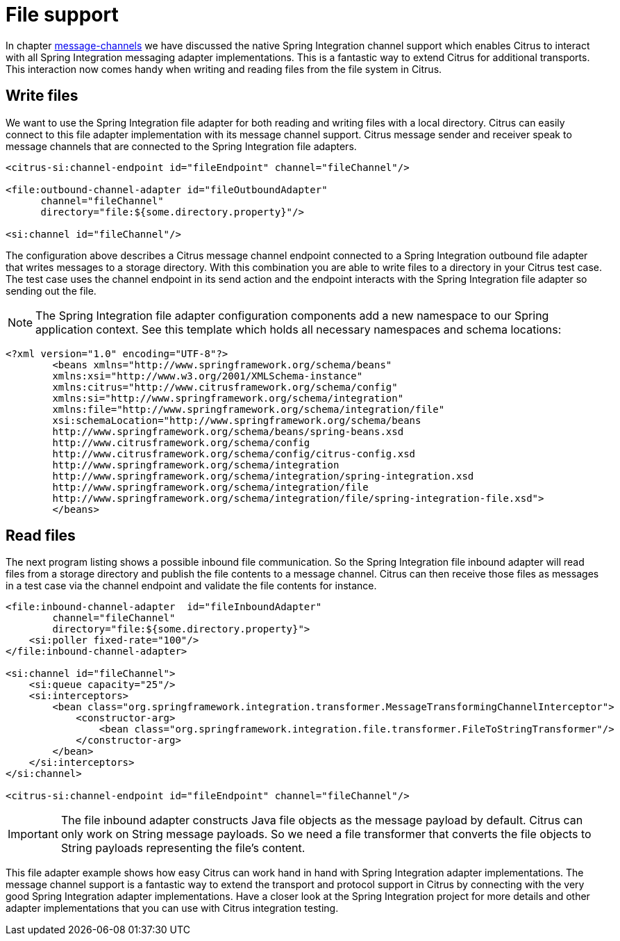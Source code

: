 [[file]]
= File support

In chapter link:#message-channels[message-channels] we have discussed the native Spring Integration channel support which enables Citrus to interact with all Spring Integration messaging adapter implementations. This is a fantastic way to extend Citrus for additional transports. This interaction now comes handy when writing and reading files from the file system in Citrus.

[[write-files]]
== Write files

We want to use the Spring Integration file adapter for both reading and writing files with a local directory. Citrus can easily connect to this file adapter implementation with its message channel support. Citrus message sender and receiver speak to message channels that are connected to the Spring Integration file adapters.

[source,xml]
----
<citrus-si:channel-endpoint id="fileEndpoint" channel="fileChannel"/>

<file:outbound-channel-adapter id="fileOutboundAdapter"
      channel="fileChannel"
      directory="file:${some.directory.property}"/>

<si:channel id="fileChannel"/>
----

The configuration above describes a Citrus message channel endpoint connected to a Spring Integration outbound file adapter that writes messages to a storage directory. With this combination you are able to write files to a directory in your Citrus test case. The test case uses the channel endpoint in its send action and the endpoint interacts with the Spring Integration file adapter so sending out the file.

NOTE: The Spring Integration file adapter configuration components add a new namespace to our Spring application context. See this template which holds all necessary namespaces and schema locations:

[source,xml]
----
<?xml version="1.0" encoding="UTF-8"?>
        <beans xmlns="http://www.springframework.org/schema/beans"
        xmlns:xsi="http://www.w3.org/2001/XMLSchema-instance"
        xmlns:citrus="http://www.citrusframework.org/schema/config"
        xmlns:si="http://www.springframework.org/schema/integration"
        xmlns:file="http://www.springframework.org/schema/integration/file"
        xsi:schemaLocation="http://www.springframework.org/schema/beans
        http://www.springframework.org/schema/beans/spring-beans.xsd
        http://www.citrusframework.org/schema/config
        http://www.citrusframework.org/schema/config/citrus-config.xsd
        http://www.springframework.org/schema/integration
        http://www.springframework.org/schema/integration/spring-integration.xsd
        http://www.springframework.org/schema/integration/file
        http://www.springframework.org/schema/integration/file/spring-integration-file.xsd">
        </beans>
----

[[read-files]]
== Read files

The next program listing shows a possible inbound file communication. So the Spring Integration file inbound adapter will read files from a storage directory and publish the file contents to a message channel. Citrus can then receive those files as messages in a test case via the channel endpoint and validate the file contents for instance.

[source,xml]
----
<file:inbound-channel-adapter  id="fileInboundAdapter"
        channel="fileChannel"
        directory="file:${some.directory.property}">
    <si:poller fixed-rate="100"/>
</file:inbound-channel-adapter>

<si:channel id="fileChannel">
    <si:queue capacity="25"/>
    <si:interceptors>
        <bean class="org.springframework.integration.transformer.MessageTransformingChannelInterceptor">
            <constructor-arg>
                <bean class="org.springframework.integration.file.transformer.FileToStringTransformer"/>
            </constructor-arg>
        </bean>
    </si:interceptors>
</si:channel>

<citrus-si:channel-endpoint id="fileEndpoint" channel="fileChannel"/>
----

IMPORTANT: The file inbound adapter constructs Java file objects as the message payload by default. Citrus can only work on String message payloads. So we need a file transformer that converts the file objects to String payloads representing the file's content.

This file adapter example shows how easy Citrus can work hand in hand with Spring Integration adapter implementations. The message channel support is a fantastic way to extend the transport and protocol support in Citrus by connecting with the very good Spring Integration adapter implementations. Have a closer look at the Spring Integration project for more details and other adapter implementations that you can use with Citrus integration testing.
